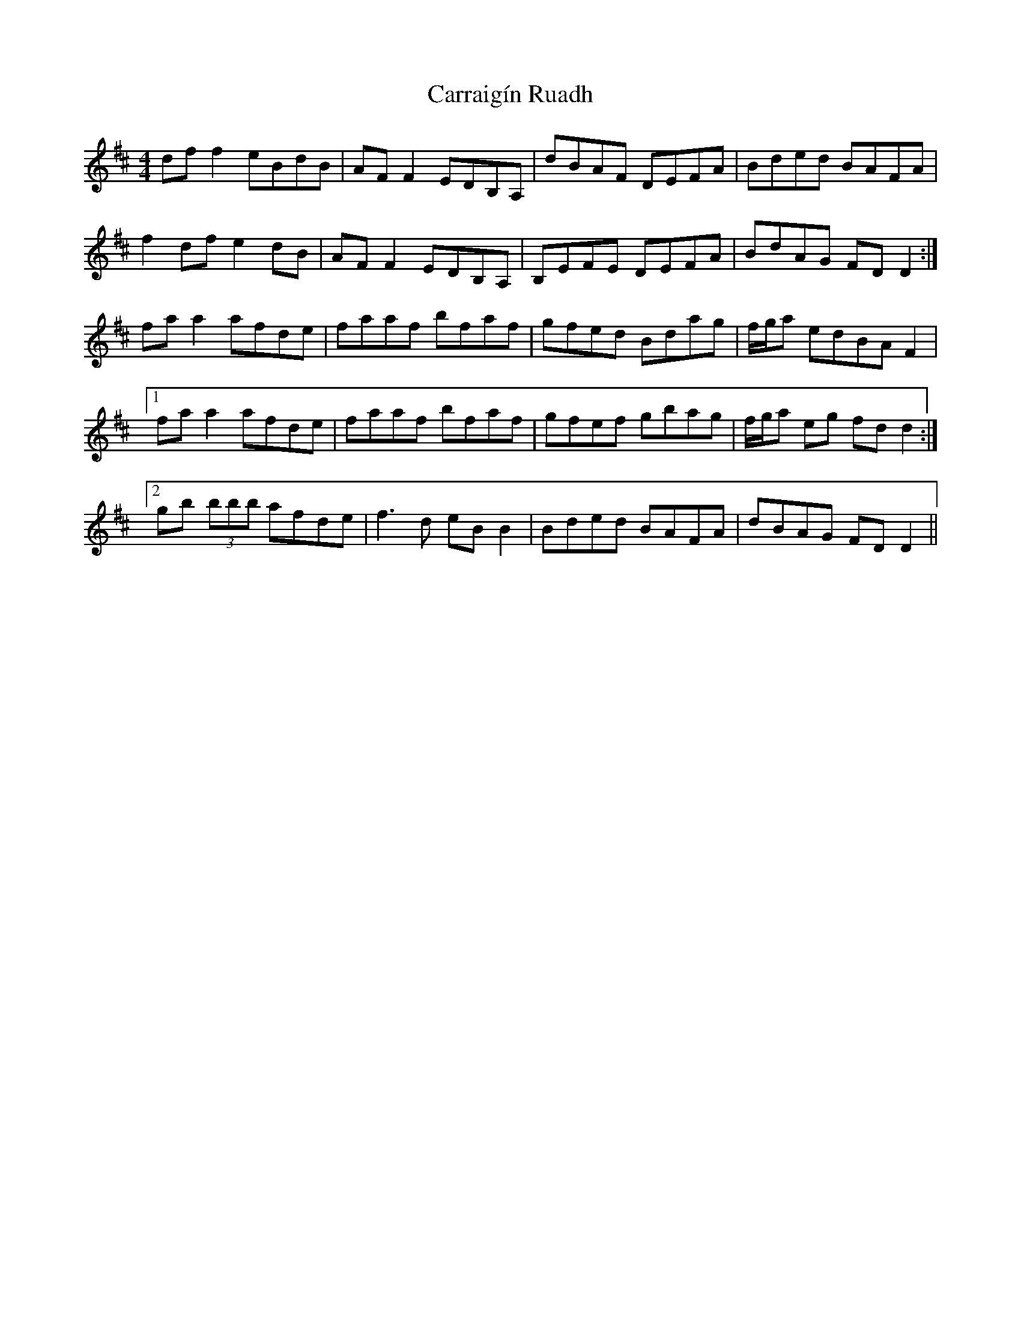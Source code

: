 X: 6299
T: Carraigín Ruadh
R: reel
M: 4/4
K: Dmajor
df f2 eBdB|AF F2 EDB,A,|dBAF DEFA|Bded BAFA|
f2 df e2 dB|AF F2 EDB,A,|B,EFE DEFA|BdAG FDD2:|
faa2 afde|faaf bfaf|gfed Bdag|f/g/a edBA F2|
[1 faa2 afde|faaf bfaf|gfef gbag|f/g/a eg fdd2:|
[2 gb (3bbb afde|f3d eB B2|Bded BAFA|dBAG FD D2||

